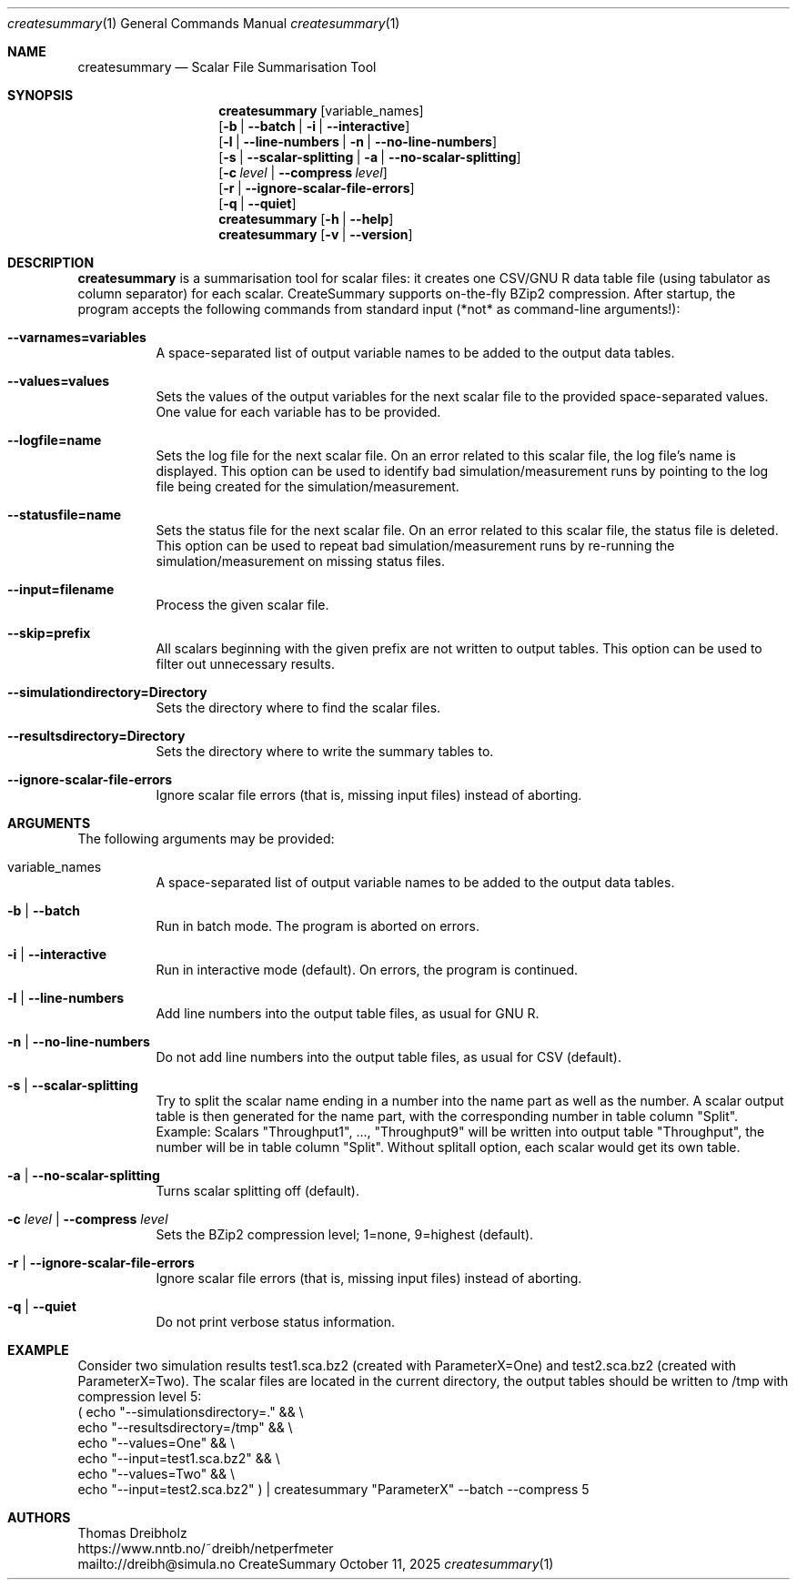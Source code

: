 .\" ==========================================================================
.\"         _   _      _   ____            __ __  __      _
.\"        | \ | | ___| |_|  _ \ ___ _ __ / _|  \/  | ___| |_ ___ _ __
.\"        |  \| |/ _ \ __| |_) / _ \ '__| |_| |\/| |/ _ \ __/ _ \ '__|
.\"        | |\  |  __/ |_|  __/  __/ |  |  _| |  | |  __/ ||  __/ |
.\"        |_| \_|\___|\__|_|   \___|_|  |_| |_|  |_|\___|\__\___|_|
.\"
.\"                  NetPerfMeter -- Network Performance Meter
.\"                 Copyright (C) 2009-2025 by Thomas Dreibholz
.\" ==========================================================================
.\"
.\" This program is free software: you can redistribute it and/or modify
.\" it under the terms of the GNU General Public License as published by
.\" the Free Software Foundation, either version 3 of the License, or
.\" (at your option) any later version.
.\"
.\" This program is distributed in the hope that it will be useful,
.\" but WITHOUT ANY WARRANTY; without even the implied warranty of
.\" MERCHANTABILITY or FITNESS FOR A PARTICULAR PURPOSE.  See the
.\" GNU General Public License for more details.
.\"
.\" You should have received a copy of the GNU General Public License
.\" along with this program.  If not, see <http://www.gnu.org/licenses/>.
.\"
.\" Contact:  dreibh@simula.no
.\" Homepage: https://www.nntb.no/~dreibh/netperfmeter/
.\"
.\" ###### Setup ############################################################
.Dd October 11, 2025
.Dt createsummary 1
.Os CreateSummary
.\" ###### Name #############################################################
.Sh NAME
.Nm createsummary
.Nd Scalar File Summarisation Tool
.\" ###### Synopsis #########################################################
.Sh SYNOPSIS
.Nm createsummary
.Op variable_names
.br
.Op Fl b | Fl Fl batch | Fl i | Fl Fl interactive
.br
.Op Fl l | Fl Fl line-numbers | Fl n | Fl Fl no-line-numbers
.br
.Op Fl s | Fl Fl scalar-splitting | Fl a | Fl Fl no-scalar-splitting
.br
.Op Fl c Ar level | Fl Fl compress Ar level
.br
.Op Fl r | Fl Fl ignore-scalar-file-errors
.br
.Op Fl q | Fl Fl quiet
.Nm createsummary
.Op Fl h | Fl Fl help
.Nm createsummary
.Op Fl v | Fl Fl version
.\" ###### Description ######################################################
.Sh DESCRIPTION
.Nm createsummary
is a summarisation tool for scalar files: it creates one CSV/GNU R data table file (using tabulator as column separator) for each scalar. CreateSummary supports on-the-fly BZip2 compression. After startup, the program accepts the following commands from standard input (*not* as command-line arguments!):
.Bl -tag -width indent
.It Fl Fl varnames=variables
A space-separated list of output variable names to be added to the output data tables.
.It Fl Fl values=values
Sets the values of the output variables for the next scalar file to the provided space-separated values. One value for each variable has to be provided.
.It Fl Fl logfile=name
Sets the log file for the next scalar file. On an error related to this scalar file, the log file's name is displayed. This option can be used to identify bad simulation/measurement runs by pointing to the log file being created for
the simulation/measurement.
.It Fl Fl statusfile=name
Sets the status file for the next scalar file. On an error related to this scalar file, the status file is deleted. This option can be used to repeat bad simulation/measurement runs by re-running the simulation/measurement on missing status files.
.It Fl Fl input=filename
Process the given scalar file.
.It Fl Fl skip=prefix
All scalars beginning with the given prefix are not written to output tables. This option can be used to filter out unnecessary results.
.It Fl Fl simulationdirectory=Directory
Sets the directory where to find the scalar files.
.It Fl Fl resultsdirectory=Directory
Sets the directory where to write the summary tables to.
.It Fl Fl ignore-scalar-file-errors
Ignore scalar file errors (that is, missing input files) instead of aborting.
.El
.Pp
.\" ###### Arguments ########################################################
.Sh ARGUMENTS
The following arguments may be provided:
.Bl -tag -width indent
.It variable_names
A space-separated list of output variable names to be added to the output data tables.
.It Fl b | Fl Fl batch
Run in batch mode. The program is aborted on errors.
.It Fl i | Fl Fl interactive
Run in interactive mode (default). On errors, the program is continued.
.It Fl l | Fl Fl line-numbers
Add line numbers into the output table files, as usual for GNU R.
.It Fl n | Fl Fl no-line-numbers
Do not add line numbers into the output table files, as usual for CSV (default).
.It Fl s | Fl Fl scalar-splitting
Try to split the scalar name ending in a number into the name part as well as the number. A scalar output table is then generated for the name part, with the corresponding number in table column "Split". Example: Scalars "Throughput1", ..., "Throughput9" will be written into output table "Throughput", the number will be in table column "Split". Without splitall option, each scalar would get its own table.
.It Fl a | Fl Fl no-scalar-splitting
Turns scalar splitting off (default).
.It Fl c Ar level | Fl Fl compress Ar level
Sets the BZip2 compression level; 1=none, 9=highest (default).
.It Fl r | Fl Fl ignore-scalar-file-errors
Ignore scalar file errors (that is, missing input files) instead of aborting.
.It Fl q | Fl Fl quiet
Do not print verbose status information.
.El
.\" ###### Arguments ########################################################
.Sh EXAMPLE
Consider two simulation results
test1.sca.bz2 (created with ParameterX=One) and
test2.sca.bz2 (created with ParameterX=Two). The scalar files are located in
the current directory, the output tables should be written to /tmp with
compression level 5:
.br
( echo "\-\-simulationsdirectory=."  && \\
  echo "\-\-resultsdirectory=/tmp"   && \\
  echo "\-\-values=One"              && \\
  echo "\-\-input=test1.sca.bz2"     && \\
  echo "\-\-values=Two"              && \\
  echo "\-\-input=test2.sca.bz2" ) | createsummary "ParameterX" \-\-batch \-\-compress 5
.\" ###### Authors ##########################################################
.Sh AUTHORS
Thomas Dreibholz
.br
https://www.nntb.no/~dreibh/netperfmeter
.br
mailto://dreibh@simula.no
.br
